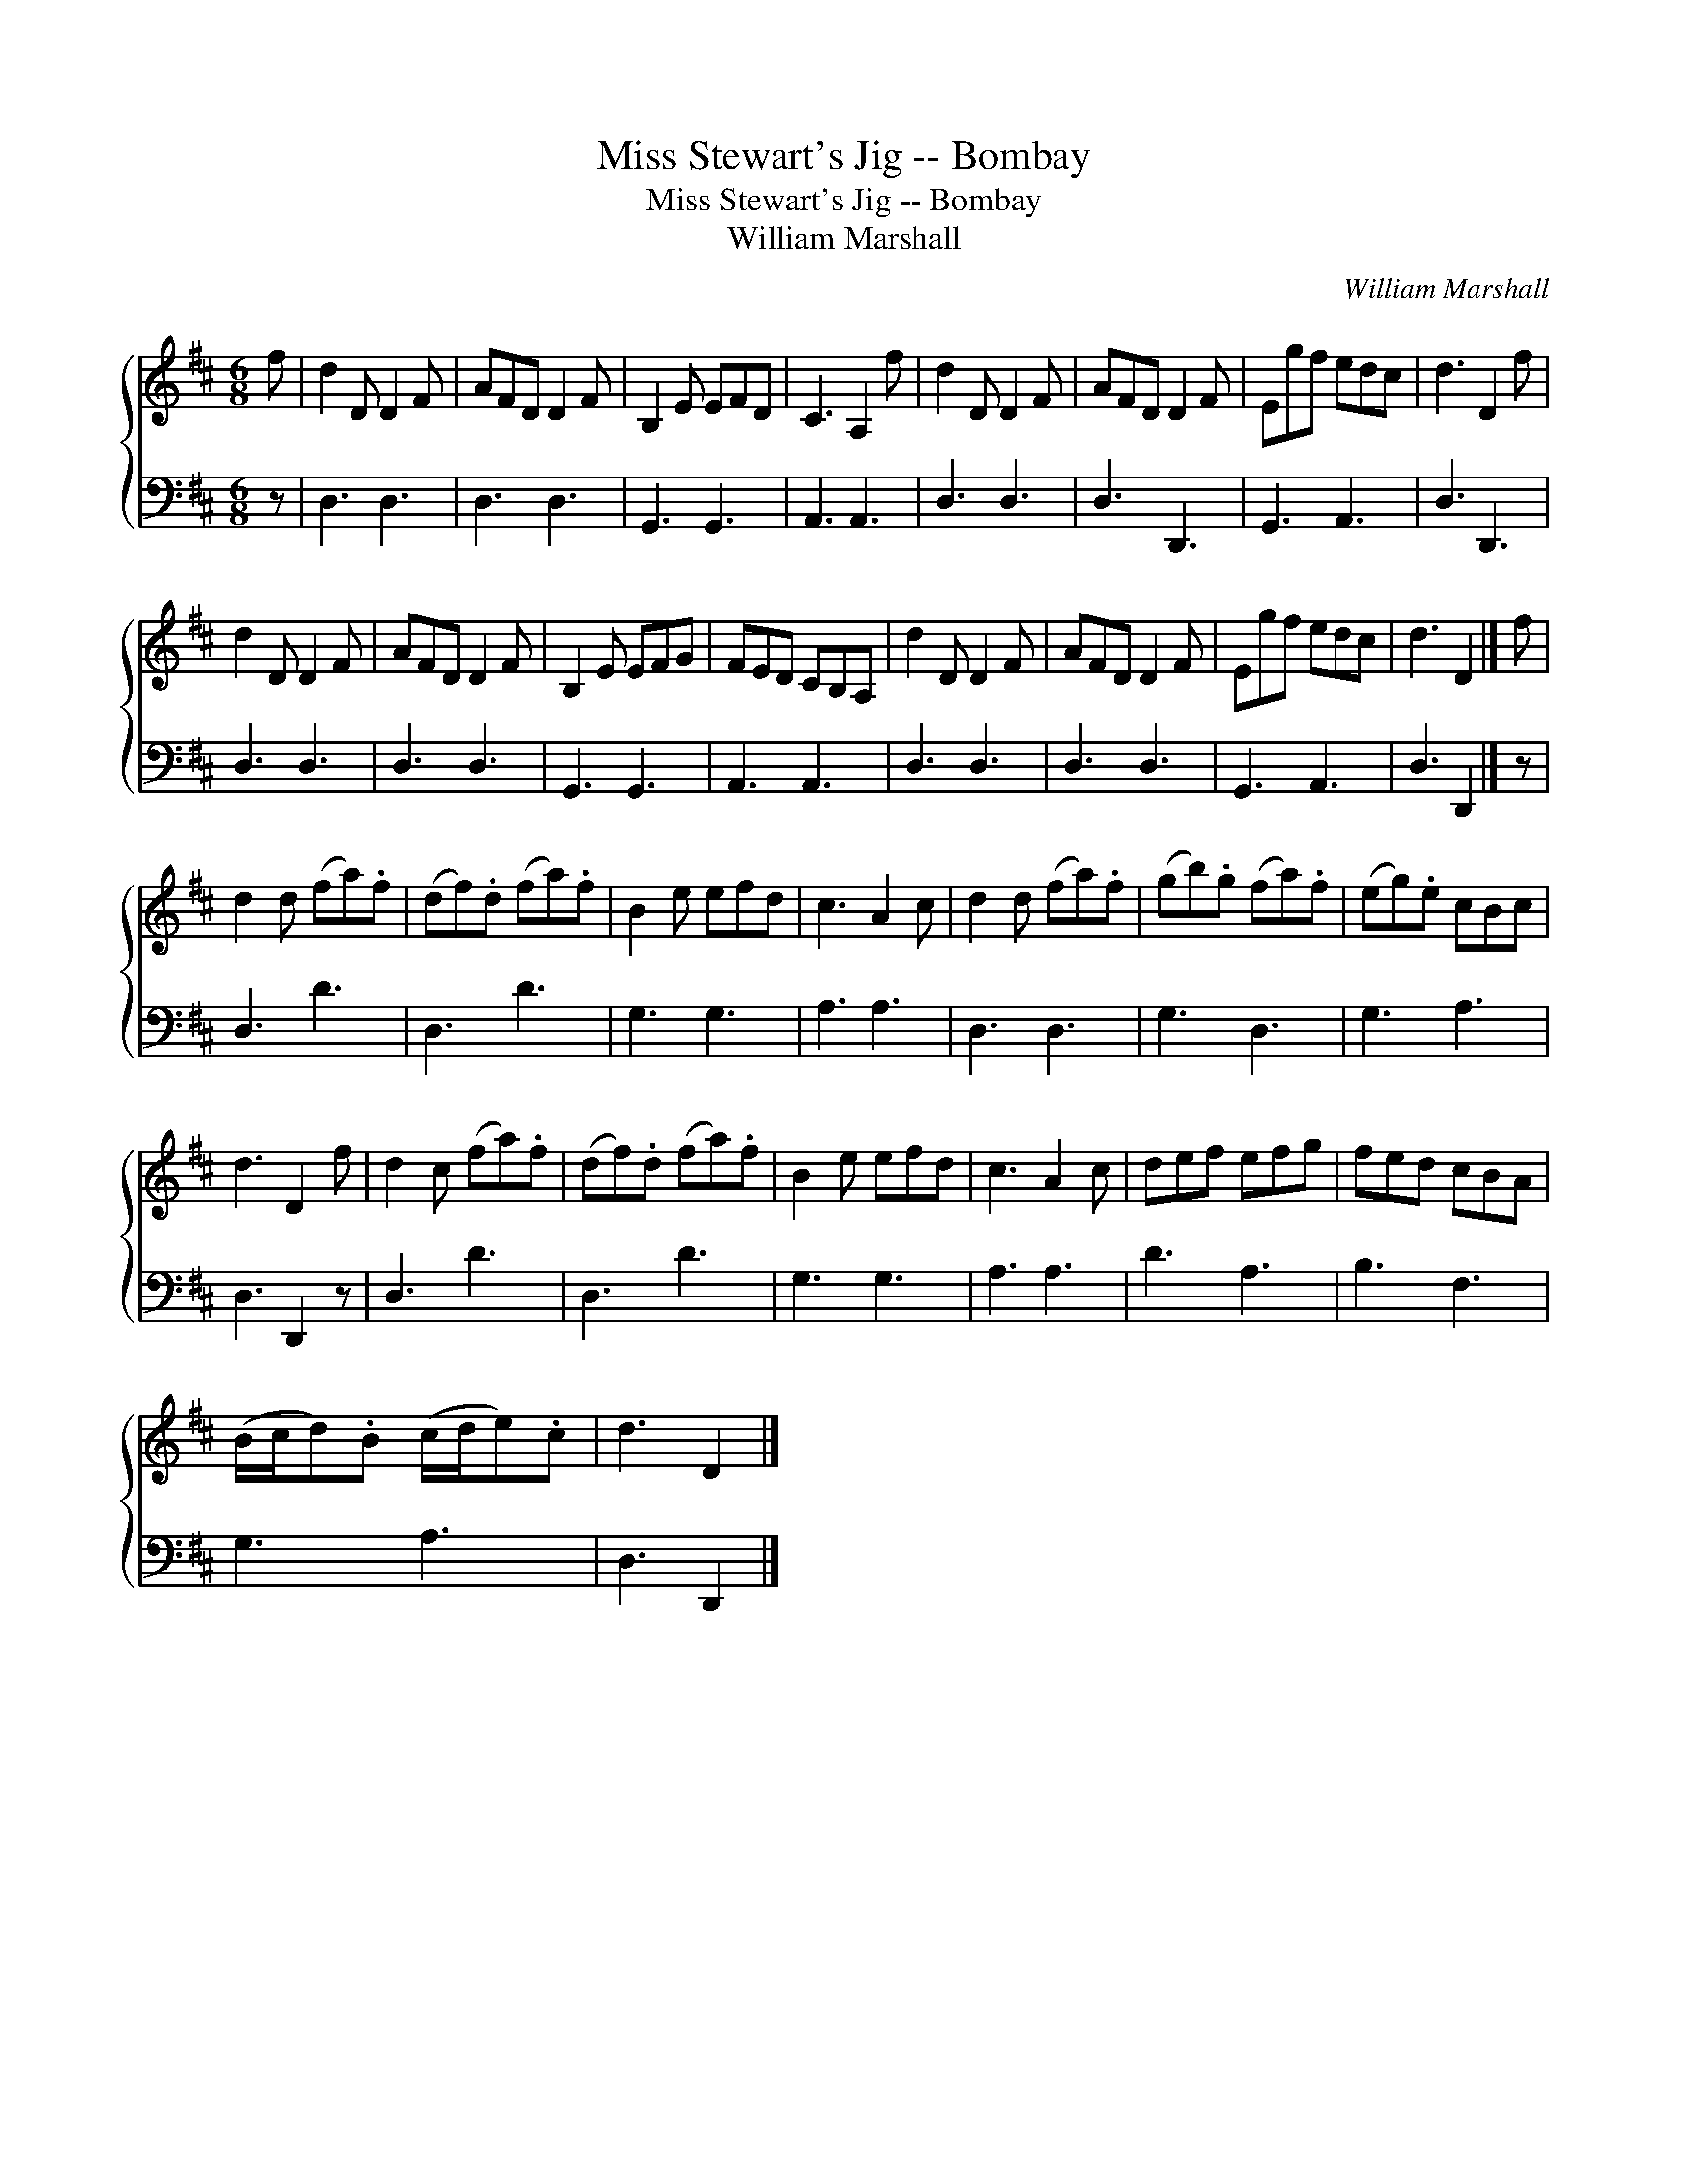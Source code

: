 X:1
T:Miss Stewart's Jig -- Bombay
T:Miss Stewart's Jig -- Bombay
T:William Marshall
C:William Marshall
%%score { 1 2 }
L:1/8
M:6/8
K:D
V:1 treble 
V:2 bass 
V:1
 f | d2 D D2 F | AFD D2 F | B,2 E EFD | C3 A,2 f | d2 D D2 F | AFD D2 F | Egf edc | d3 D2 f | %9
 d2 D D2 F | AFD D2 F | B,2 E EFG | FED CB,A, | d2 D D2 F | AFD D2 F | Egf edc | d3 D2 |] f | %18
 d2 d (fa).f | (df).d (fa).f | B2 e efd | c3 A2 c | d2 d (fa).f | (gb).g (fa).f | (eg).e cBc | %25
 d3 D2 f | d2 c (fa).f | (df).d (fa).f | B2 e efd | c3 A2 c | def efg | fed cBA | %32
 (B/c/d).B (c/d/e).c | d3 D2 |] %34
V:2
 z | D,3 D,3 | D,3 D,3 | G,,3 G,,3 | A,,3 A,,3 | D,3 D,3 | D,3 D,,3 | G,,3 A,,3 | D,3 D,,3 | %9
 D,3 D,3 | D,3 D,3 | G,,3 G,,3 | A,,3 A,,3 | D,3 D,3 | D,3 D,3 | G,,3 A,,3 | D,3 D,,2 |] z | %18
 D,3 D3 | D,3 D3 | G,3 G,3 | A,3 A,3 | D,3 D,3 | G,3 D,3 | G,3 A,3 | D,3 D,,2 z | D,3 D3 | D,3 D3 | %28
 G,3 G,3 | A,3 A,3 | D3 A,3 | B,3 F,3 | G,3 A,3 | D,3 D,,2 |] %34

